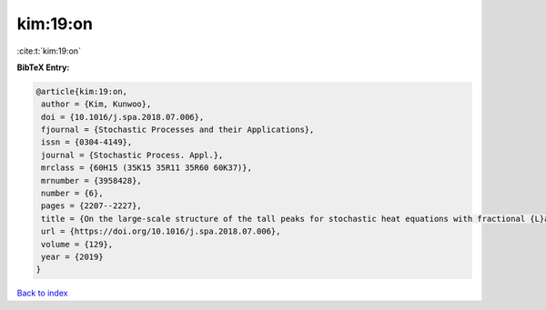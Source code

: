 kim:19:on
=========

:cite:t:`kim:19:on`

**BibTeX Entry:**

.. code-block:: bibtex

   @article{kim:19:on,
    author = {Kim, Kunwoo},
    doi = {10.1016/j.spa.2018.07.006},
    fjournal = {Stochastic Processes and their Applications},
    issn = {0304-4149},
    journal = {Stochastic Process. Appl.},
    mrclass = {60H15 (35K15 35R11 35R60 60K37)},
    mrnumber = {3958428},
    number = {6},
    pages = {2207--2227},
    title = {On the large-scale structure of the tall peaks for stochastic heat equations with fractional {L}aplacian},
    url = {https://doi.org/10.1016/j.spa.2018.07.006},
    volume = {129},
    year = {2019}
   }

`Back to index <../By-Cite-Keys.rst>`_

